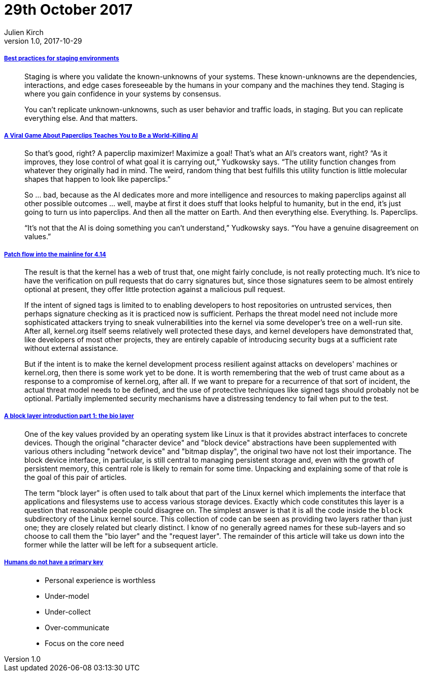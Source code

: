 = 29th October 2017
Julien Kirch
v1.0, 2017-10-29
:article_lang: en

===== link:https://increment.com/development/center-stage-best-practices-for-staging-environments/[Best practices for staging environments]

[quote]
____
Staging is where you validate the known-unknowns of your systems. These known-unknowns are the dependencies, interactions, and edge cases foreseeable by the humans in your company and the machines they tend. Staging is where you gain confidence in your systems by consensus.

You can't replicate unknown-unknowns, such as user behavior and traffic loads, in staging. But you can replicate everything else. And that matters.
____

===== link:https://www.wired.com/story/the-way-the-world-ends-not-with-a-bang-but-a-paperclip/[A Viral Game About Paperclips Teaches You to Be a World-Killing AI]

[quote]
____
So that’s good, right? A paperclip maximizer! Maximize a goal! That’s what an AI’s creators want, right? “As it improves, they lose control of what goal it is carrying out,” Yudkowsky says. “The utility function changes from whatever they originally had in mind. The weird, random thing that best fulfills this utility function is little molecular shapes that happen to look like paperclips.”

So … bad, because as the AI dedicates more and more intelligence and resources to making paperclips against all other possible outcomes … well, maybe at first it does stuff that looks helpful to humanity, but in the end, it’s just going to turn us into paperclips. And then all the matter on Earth. And then everything else. Everything. Is. Paperclips.

“It’s not that the AI is doing something you can’t understand,” Yudkowsky says. “You have a genuine disagreement on values.”
____


===== link:https://lwn.net/Articles/737093/[Patch flow into the mainline for 4.14]

[quote]
____
The result is that the kernel has a web of trust that, one might fairly conclude, is not really protecting much. It's nice to have the verification on pull requests that do carry signatures but, since those signatures seem to be almost entirely optional at present, they offer little protection against a malicious pull request.

If the intent of signed tags is limited to to enabling developers to host repositories on untrusted services, then perhaps signature checking as it is practiced now is sufficient. Perhaps the threat model need not include more sophisticated attackers trying to sneak vulnerabilities into the kernel via some developer's tree on a well-run site. After all, kernel.org itself seems relatively well protected these days, and kernel developers have demonstrated that, like developers of most other projects, they are entirely capable of introducing security bugs at a sufficient rate without external assistance.

But if the intent is to make the kernel development process resilient against attacks on developers' machines or kernel.org, then there is some work yet to be done. It is worth remembering that the web of trust came about as a response to a compromise of kernel.org, after all. If we want to prepare for a recurrence of that sort of incident, the actual threat model needs to be defined, and the use of protective techniques like signed tags should probably not be optional. Partially implemented security mechanisms have a distressing tendency to fail when put to the test.
____

===== link:https://lwn.net/Articles/736534/[A block layer introduction part 1: the bio layer]

[quote]
____
One of the key values provided by an operating system like Linux is that it provides abstract interfaces to concrete devices. Though the original "character device" and "block device" abstractions have been supplemented with various others including "network device" and "bitmap display", the original two have not lost their importance. The block device interface, in particular, is still central to managing persistent storage and, even with the growth of persistent memory, this central role is likely to remain for some time. Unpacking and explaining some of that role is the goal of this pair of articles.

The term "block layer" is often used to talk about that part of the Linux kernel which implements the interface that applications and filesystems use to access various storage devices. Exactly which code constitutes this layer is a question that reasonable people could disagree on. The simplest answer is that it is all the code inside the `block` subdirectory of the Linux kernel source. This collection of code can be seen as providing two layers rather than just one; they are closely related but clearly distinct. I know of no generally agreed names for these sub-layers and so choose to call them the "bio layer" and the "request layer". The remainder of this article will take us down into the former while the latter will be left for a subsequent article.
____

===== link:http://thebuild.com/presentations/no-pk-pgconf-eu-2017.pdf[Humans do not have a primary key]

[quote]
____
* Personal experience is worthless
* Under-model
* Under-collect
* Over-communicate
* Focus on the core need
____